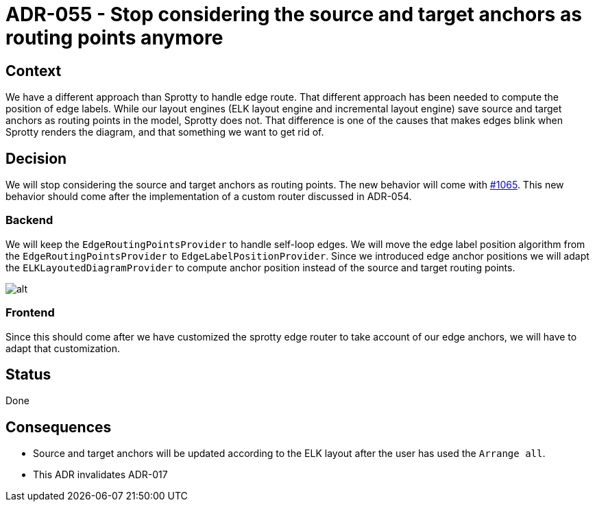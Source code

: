 :imagesdir: images/055
= ADR-055 - Stop considering the source and target anchors as routing points anymore

== Context

We have a different approach than Sprotty to handle edge route.
That different approach has been needed to compute the position of edge labels.
While our layout engines (ELK layout engine and incremental layout engine) save source and target anchors as routing points in the model, Sprotty does not.
That difference is one of the causes that makes edges blink when Sprotty renders the diagram, and that something we want to get rid of.

== Decision

We will stop considering the source and target anchors as routing points.
The new behavior will come with https://github.com/eclipse-sirius/sirius-components/issues/1065[#1065].
This new behavior should come after the implementation of a custom router discussed in ADR-054.

=== Backend

We will keep the `EdgeRoutingPointsProvider` to handle self-loop edges.
We will move the edge label position algorithm from the `EdgeRoutingPointsProvider` to `EdgeLabelPositionProvider`.
Since we introduced edge anchor positions we will adapt the `ELKLayoutedDiagramProvider` to compute anchor position instead of the source and target routing points. 

image:055_anchors_inferred_from_ELK.png[alt]

=== Frontend

Since this should come after we have customized the sprotty edge router to take account of our edge anchors, we will have to adapt that customization.

== Status

Done

== Consequences

- Source and target anchors will be updated according to the ELK layout after the user has used the `Arrange all`.
- This ADR invalidates ADR-017